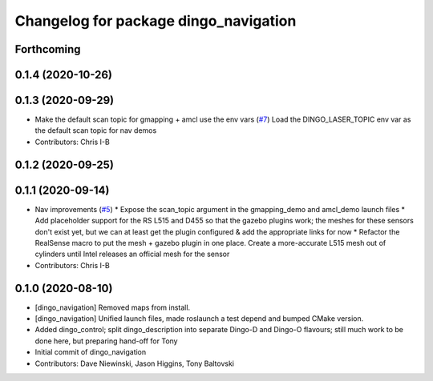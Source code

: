^^^^^^^^^^^^^^^^^^^^^^^^^^^^^^^^^^^^^^
Changelog for package dingo_navigation
^^^^^^^^^^^^^^^^^^^^^^^^^^^^^^^^^^^^^^

Forthcoming
-----------

0.1.4 (2020-10-26)
------------------

0.1.3 (2020-09-29)
------------------
* Make the default scan topic for gmapping + amcl use the env vars (`#7 <https://github.com/dingo-cpr/dingo/issues/7>`_)
  Load the DINGO_LASER_TOPIC env var as the default scan topic for nav demos
* Contributors: Chris I-B

0.1.2 (2020-09-25)
------------------

0.1.1 (2020-09-14)
------------------
* Nav improvements (`#5 <https://github.com/dingo-cpr/dingo/issues/5>`_)
  * Expose the scan_topic argument in the gmapping_demo and amcl_demo launch files
  * Add placeholder support for the RS L515 and D455 so that the gazebo plugins work; the meshes for these sensors don't exist yet, but we can at least get the plugin configured & add the appropriate links for now
  * Refactor the RealSense macro to put the mesh + gazebo plugin in one place. Create a more-accurate L515 mesh out of cylinders until Intel releases an official mesh for the sensor
* Contributors: Chris I-B

0.1.0 (2020-08-10)
------------------
* [dingo_navigation] Removed maps from install.
* [dingo_navigation] Unified launch files, made roslaunch a test depend and bumped CMake version.
* Added dingo_control; split dingo_description into separate Dingo-D and Dingo-O flavours; still much work to be done here, but preparing hand-off for Tony
* Initial commit of dingo_navigation
* Contributors: Dave Niewinski, Jason Higgins, Tony Baltovski

